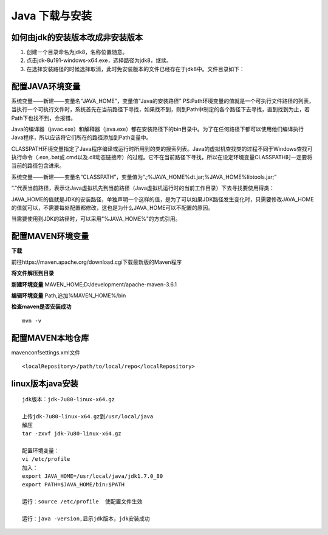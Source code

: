 ===========================================
Java 下载与安装
===========================================

如何由jdk的安装版本改成非安装版本
==========================================


1. 创建一个目录命名为jdk8，名称位置随意。
#. 点击jdk-8u191-windows-x64.exe，选择路径为jdk8，继续。
#. 在选择安装路径的时候选择取消，此时免安装版本的文件已经存在于jdk8中。文件目录如下：|image1|

配置JAVA环境变量
====================================

系统变量——新建——变量名“JAVA_HOME”，变量值“Java的安装路径” |image2|
PS:Path环境变量的值就是一个可执行文件路径的列表，当执行一个可执行文件时，系统首先在当前路径下寻找，如果找不到，则到Path中制定的各个路径下去寻找，直到找到为止，若Path下也找不到，会报错。

Java的编译器（javac.exe）和解释器（java.exe）都在安装路径下的bin目录中。为了在任何路径下都可以使用他们编译执行Java程序，所以应该将它们所在的路径添加到Path变量中。

CLASSPATH环境变量指定了Java程序编译或运行时所用到的类的搜索列表。Java的虚拟机查找类的过程不同于Windows查找可执行命令（.exe,.bat或.cmd以及.dll动态链接库）的过程。它不在当前路径下寻找，所以在设定环境变量CLASSPATH时一定要将当前的路径包含进来。

系统变量——新建——变量名“CLASSPATH”，变量值为“.;%JAVA_HOME%\dt.jar;%JAVA_HOME%\lib\tools.jar;”

“.”代表当前路径，表示让Java虚拟机先到当前路径（Java虚拟机运行时的当前工作目录）下去寻找要使用得类：


JAVA_HOME的值就是JDK的安装路径，单独声明一个这样的值，是为了可以如果JDK路径发生变化时，只需要修改JAVA_HOME的值就可以，不需要每处配置都修改，这也是为什么JAVA_HOME可以不配置的原因。

当需要使用到JDK的路径时，可以采用"%JAVA_HOME%"的方式引用。

配置MAVEN环境变量
====================================

**下载**

前往https://maven.apache.org/download.cgi下载最新版的Maven程序
|image3|

**将文件解压到目录**

|image4|

**新建环境变量**
MAVEN_HOME;D:/\development/\apache-maven-3.6.1
|image5|

**编辑环境变量**
Path,追加%MAVEN_HOME%/\bin

**检查maven是否安装成功**

::

 mvn -v

配置MAVEN本地仓库
===============================

maven\conf\settings.xml文件

::

 <localRepository>/path/to/local/repo</localRepository>



linux版本java安装
=================================

::

 jdk版本：jdk-7u80-linux-x64.gz

 上传jdk-7u80-linux-x64.gz到/usr/local/java
 解压
 tar -zxvf jdk-7u80-linux-x64.gz

 配置环境变量：
 vi /etc/profile
 加入：
 export JAVA_HOME=/usr/local/java/jdk1.7.0_80
 export PATH=$JAVA_HOME/bin:$PATH

 运行：source /etc/profile  使配置文件生效

 运行：java -version,显示jdk版本，jdk安装成功

.. |image1| image:: ./image/20190404133616.png
.. |image2| image:: ./image/20190516114339.png
.. |image3| image:: ./image/20190516133029.png
.. |image4| image:: ./image/20190516133138.png
.. |image5| image:: ./image/20190516133332.png
